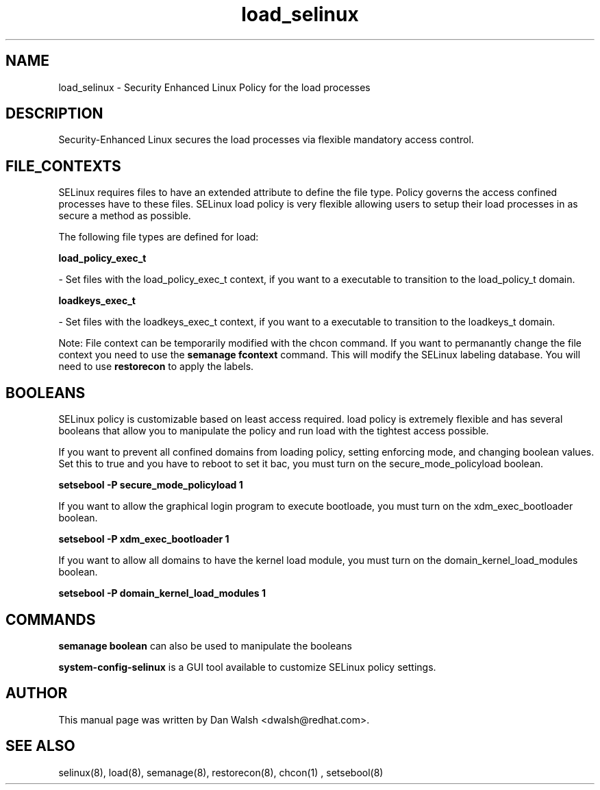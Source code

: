 .TH  "load_selinux"  "8"  "20 Feb 2012" "dwalsh@redhat.com" "load Selinux Policy documentation"
.SH "NAME"
load_selinux \- Security Enhanced Linux Policy for the load processes
.SH "DESCRIPTION"

Security-Enhanced Linux secures the load processes via flexible mandatory access
control.  
.SH FILE_CONTEXTS
SELinux requires files to have an extended attribute to define the file type. 
Policy governs the access confined processes have to these files. 
SELinux load policy is very flexible allowing users to setup their load processes in as secure a method as possible.
.PP 
The following file types are defined for load:


.EX
.B load_policy_exec_t 
.EE

- Set files with the load_policy_exec_t context, if you want to a executable to transition to the load_policy_t domain.


.EX
.B loadkeys_exec_t 
.EE

- Set files with the loadkeys_exec_t context, if you want to a executable to transition to the loadkeys_t domain.

Note: File context can be temporarily modified with the chcon command.  If you want to permanantly change the file context you need to use the 
.B semanage fcontext 
command.  This will modify the SELinux labeling database.  You will need to use
.B restorecon
to apply the labels.

.SH BOOLEANS
SELinux policy is customizable based on least access required.  load policy is extremely flexible and has several booleans that allow you to manipulate the policy and run load with the tightest access possible.


.PP
If you want to prevent all confined domains from loading policy, setting enforcing mode, and changing boolean values.  Set this to true and you have to reboot to set it bac, you must turn on the secure_mode_policyload boolean.

.EX
.B setsebool -P secure_mode_policyload 1
.EE

.PP
If you want to allow the graphical login program to execute bootloade, you must turn on the xdm_exec_bootloader boolean.

.EX
.B setsebool -P xdm_exec_bootloader 1
.EE

.PP
If you want to allow all domains to have the kernel load module, you must turn on the domain_kernel_load_modules boolean.

.EX
.B setsebool -P domain_kernel_load_modules 1
.EE

.SH "COMMANDS"

.B semanage boolean
can also be used to manipulate the booleans

.PP
.B system-config-selinux 
is a GUI tool available to customize SELinux policy settings.

.SH AUTHOR	
This manual page was written by Dan Walsh <dwalsh@redhat.com>.

.SH "SEE ALSO"
selinux(8), load(8), semanage(8), restorecon(8), chcon(1)
, setsebool(8)